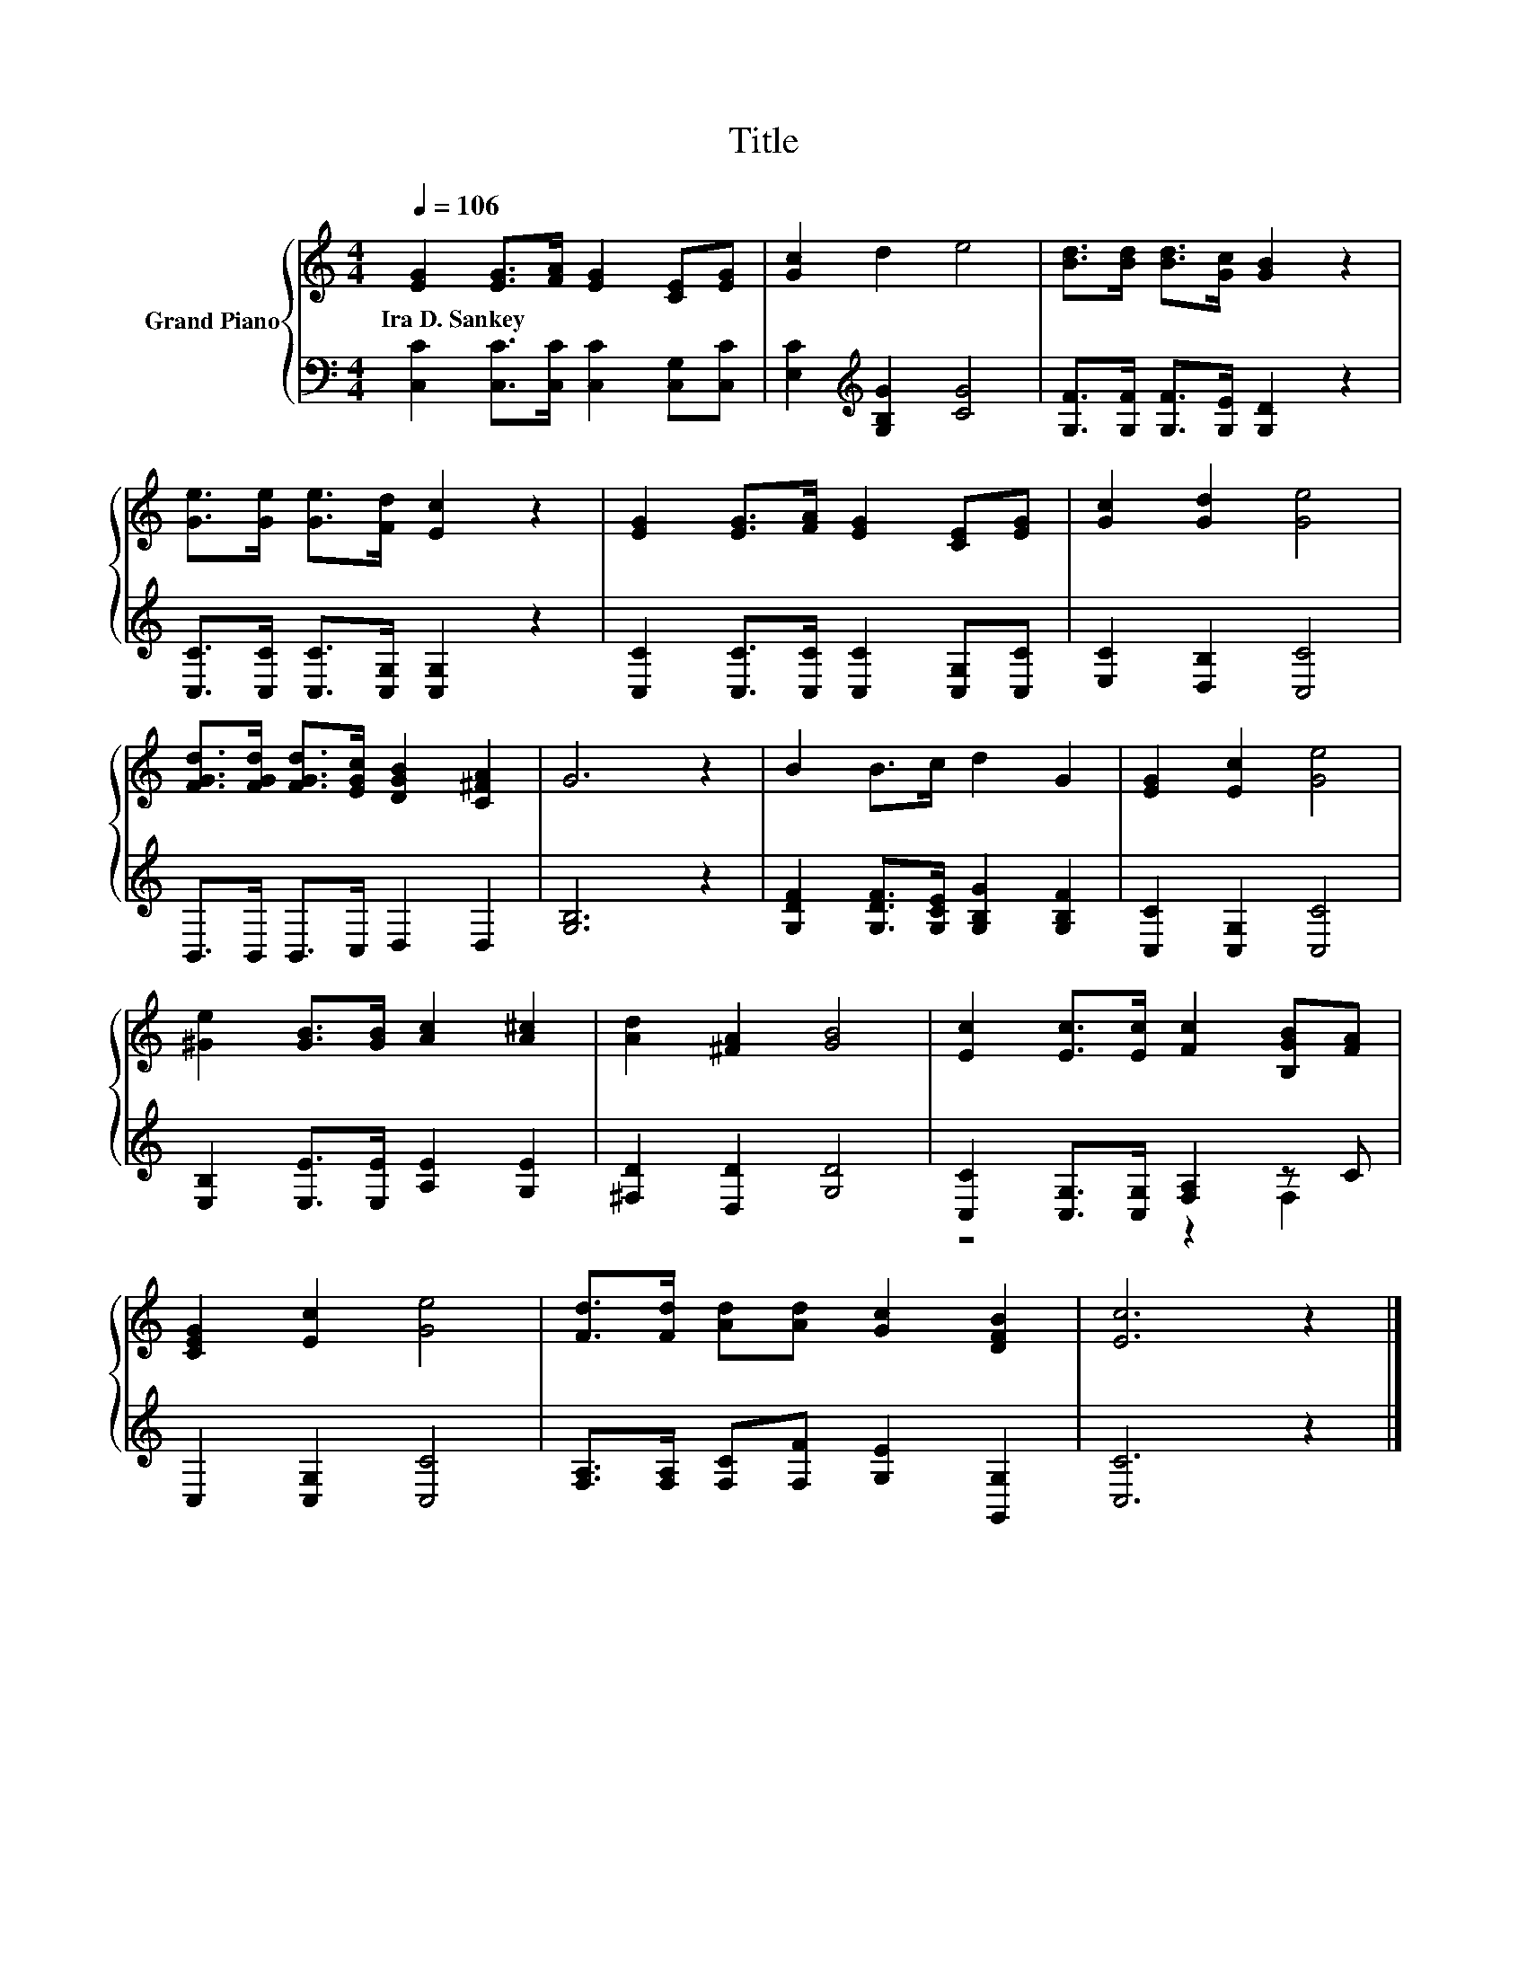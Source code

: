 X:1
T:Title
%%score { 1 | ( 2 3 ) }
L:1/8
Q:1/4=106
M:4/4
K:C
V:1 treble nm="Grand Piano"
V:2 bass 
V:3 bass 
V:1
 [EG]2 [EG]>[FA] [EG]2 [CE][EG] | [Gc]2 d2 e4 | [Bd]>[Bd] [Bd]>[Gc] [GB]2 z2 | %3
w: Ira~D.~Sankey * * * * *|||
 [Ge]>[Ge] [Ge]>[Fd] [Ec]2 z2 | [EG]2 [EG]>[FA] [EG]2 [CE][EG] | [Gc]2 [Gd]2 [Ge]4 | %6
w: |||
 [FGd]>[FGd] [FGd]>[EGc] [DGB]2 [C^FA]2 | G6 z2 | B2 B>c d2 G2 | [EG]2 [Ec]2 [Ge]4 | %10
w: ||||
 [^Ge]2 [GB]>[GB] [Ac]2 [A^c]2 | [Ad]2 [^FA]2 [GB]4 | [Ec]2 [Ec]>[Ec] [Fc]2 [B,GB][FA] | %13
w: |||
 [CEG]2 [Ec]2 [Ge]4 | [Fd]>[Fd] [Ad][Ad] [Gc]2 [DFB]2 | [Ec]6 z2 |] %16
w: |||
V:2
 [C,C]2 [C,C]>[C,C] [C,C]2 [C,G,][C,C] | [E,C]2[K:treble] [G,B,G]2 [CG]4 | %2
 [G,F]>[G,F] [G,F]>[G,E] [G,D]2 z2 | [C,C]>[C,C] [C,C]>[C,G,] [C,G,]2 z2 | %4
 [C,C]2 [C,C]>[C,C] [C,C]2 [C,G,][C,C] | [E,C]2 [D,B,]2 [C,C]4 | B,,>B,, B,,>C, D,2 D,2 | %7
 [G,B,]6 z2 | [G,DF]2 [G,DF]>[G,CE] [G,B,G]2 [G,B,F]2 | [C,C]2 [C,G,]2 [C,C]4 | %10
 [E,B,]2 [E,E]>[E,E] [A,E]2 [G,E]2 | [^F,D]2 [D,D]2 [G,D]4 | [C,C]2 [C,G,]>[C,G,] [F,A,]2 z C | %13
 C,2 [C,G,]2 [C,C]4 | [F,A,]>[F,A,] [F,C][F,F] [G,E]2 [G,,G,]2 | [C,C]6 z2 |] %16
V:3
 x8 | x2[K:treble] x6 | x8 | x8 | x8 | x8 | x8 | x8 | x8 | x8 | x8 | x8 | z4 z2 F,2 | x8 | x8 | %15
 x8 |] %16


